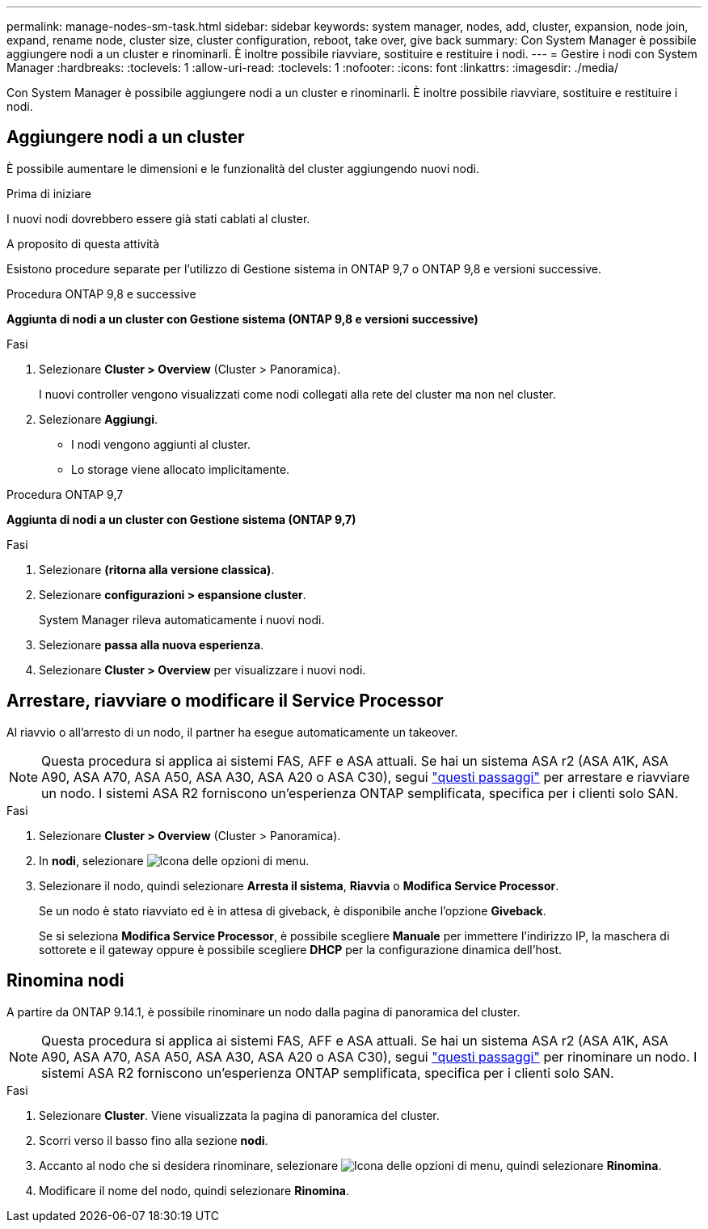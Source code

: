 ---
permalink: manage-nodes-sm-task.html 
sidebar: sidebar 
keywords: system manager, nodes, add, cluster, expansion, node join, expand, rename node, cluster size, cluster configuration, reboot, take over, give back 
summary: Con System Manager è possibile aggiungere nodi a un cluster e rinominarli.  È inoltre possibile riavviare, sostituire e restituire i nodi. 
---
= Gestire i nodi con System Manager
:hardbreaks:
:toclevels: 1
:allow-uri-read: 
:toclevels: 1
:nofooter: 
:icons: font
:linkattrs: 
:imagesdir: ./media/


[role="lead"]
Con System Manager è possibile aggiungere nodi a un cluster e rinominarli.  È inoltre possibile riavviare, sostituire e restituire i nodi.



== Aggiungere nodi a un cluster

È possibile aumentare le dimensioni e le funzionalità del cluster aggiungendo nuovi nodi.

.Prima di iniziare
I nuovi nodi dovrebbero essere già stati cablati al cluster.

.A proposito di questa attività
Esistono procedure separate per l'utilizzo di Gestione sistema in ONTAP 9,7 o ONTAP 9,8 e versioni successive.

[role="tabbed-block"]
====
.Procedura ONTAP 9,8 e successive
--
*Aggiunta di nodi a un cluster con Gestione sistema (ONTAP 9,8 e versioni successive)*

.Fasi
. Selezionare *Cluster > Overview* (Cluster > Panoramica).
+
I nuovi controller vengono visualizzati come nodi collegati alla rete del cluster ma non nel cluster.

. Selezionare *Aggiungi*.
+
** I nodi vengono aggiunti al cluster.
** Lo storage viene allocato implicitamente.




--
.Procedura ONTAP 9,7
--
*Aggiunta di nodi a un cluster con Gestione sistema (ONTAP 9,7)*

.Fasi
. Selezionare *(ritorna alla versione classica)*.
. Selezionare *configurazioni > espansione cluster*.
+
System Manager rileva automaticamente i nuovi nodi.

. Selezionare *passa alla nuova esperienza*.
. Selezionare *Cluster > Overview* per visualizzare i nuovi nodi.


--
====


== Arrestare, riavviare o modificare il Service Processor

Al riavvio o all'arresto di un nodo, il partner ha esegue automaticamente un takeover.


NOTE: Questa procedura si applica ai sistemi FAS, AFF e ASA attuali. Se hai un sistema ASA r2 (ASA A1K, ASA A90, ASA A70, ASA A50, ASA A30, ASA A20 o ASA C30), segui link:https://docs.netapp.com/us-en/asa-r2/administer/reboot-take-over-give-back-nodes.html["questi passaggi"^] per arrestare e riavviare un nodo. I sistemi ASA R2 forniscono un'esperienza ONTAP semplificata, specifica per i clienti solo SAN.

.Fasi
. Selezionare *Cluster > Overview* (Cluster > Panoramica).
. In *nodi*, selezionare image:icon_kabob.gif["Icona delle opzioni di menu"].
. Selezionare il nodo, quindi selezionare *Arresta il sistema*, *Riavvia* o *Modifica Service Processor*.
+
Se un nodo è stato riavviato ed è in attesa di giveback, è disponibile anche l'opzione *Giveback*.

+
Se si seleziona *Modifica Service Processor*, è possibile scegliere *Manuale* per immettere l'indirizzo IP, la maschera di sottorete e il gateway oppure è possibile scegliere *DHCP* per la configurazione dinamica dell'host.





== Rinomina nodi

A partire da ONTAP 9.14.1, è possibile rinominare un nodo dalla pagina di panoramica del cluster.


NOTE: Questa procedura si applica ai sistemi FAS, AFF e ASA attuali. Se hai un sistema ASA r2 (ASA A1K, ASA A90, ASA A70, ASA A50, ASA A30, ASA A20 o ASA C30), segui link:https://docs.netapp.com/us-en/asa-r2/administer/rename-nodes.html["questi passaggi"^] per rinominare un nodo. I sistemi ASA R2 forniscono un'esperienza ONTAP semplificata, specifica per i clienti solo SAN.

.Fasi
. Selezionare *Cluster*.  Viene visualizzata la pagina di panoramica del cluster.
. Scorri verso il basso fino alla sezione *nodi*.
. Accanto al nodo che si desidera rinominare, selezionare image:icon_kabob.gif["Icona delle opzioni di menu"], quindi selezionare *Rinomina*.
. Modificare il nome del nodo, quindi selezionare *Rinomina*.

